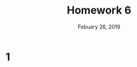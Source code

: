 #+TITLE: Homework 6
#+DATE: Febuary 26, 2019
#+OPTIONS: TOC:nil AUTHOR:nil
#+LATEX: \setcounter{secnumdepth}{-1}
* 1
